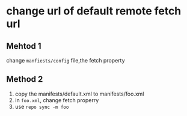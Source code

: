 #+BEGIN_COMMENT
.. title: repo_local_manifests
.. slug: repo_local_manifests
.. date: 2019-01-03 18:35:46 UTC+08:00
.. tags: 
.. category: android
.. link: 
.. description: 
.. type: text

#+END_COMMENT
#+OPTIONS: ^:nil
* change url of default remote fetch url
** Mehtod 1
change =manfiests/config= file,the fetch property
** Method 2
1. copy the manifests/default.xml to manifests/foo.xml
2. in =foo.xml=, change fetch properry
2. use =repo sync -m foo=
